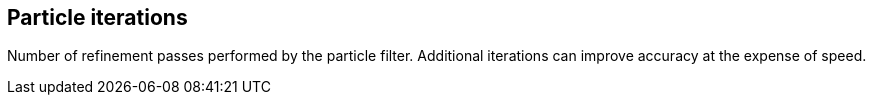 == Particle iterations

Number of refinement passes performed by the particle filter. Additional iterations can improve accuracy at the expense of speed.
